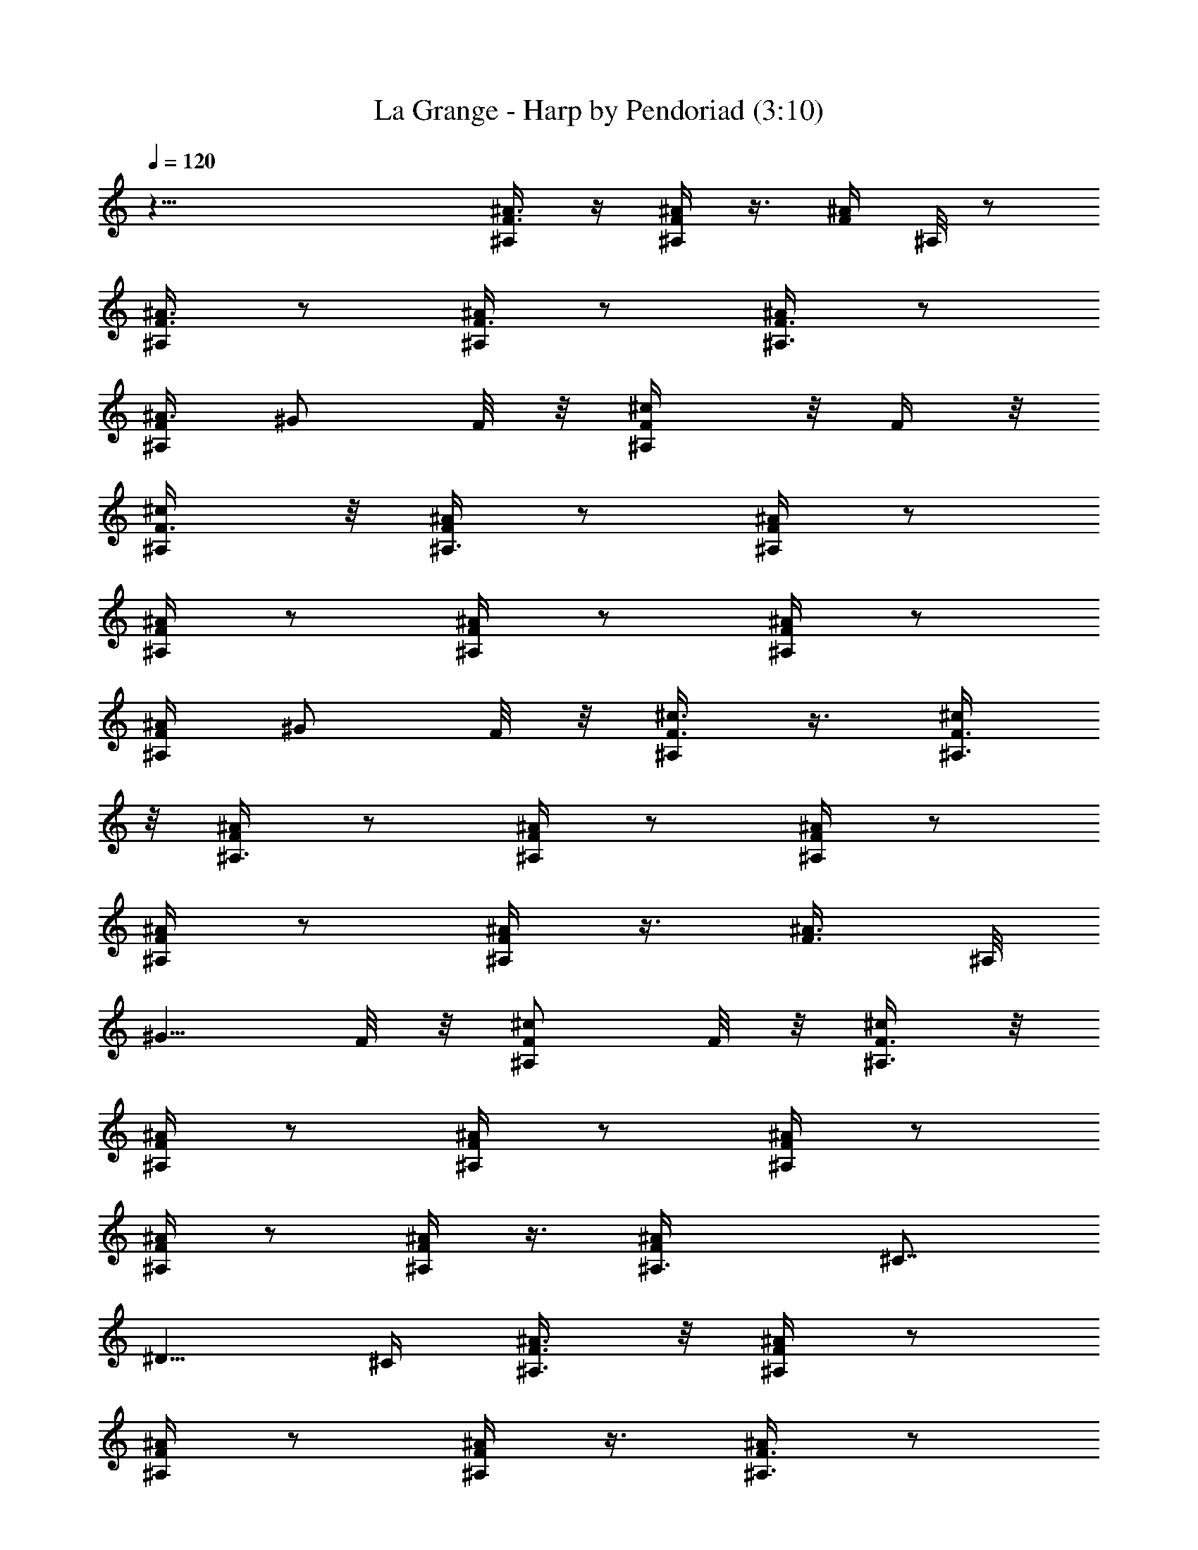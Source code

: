 X:1
T:La Grange - Harp by Pendoriad (3:10)
Z:Transcribed by LotRO MIDI Player:http://lotro.acasylum.com/midi
%  Original file:La_Grange.mid
%  Transpose:1
L:1/4
Q:120
K:C
z47/8 [^A3/8F3/8^A,/4] z/4 [^A/4F/4^A,/4] z3/8 [F/4^A/4z/8] ^A,/8 z/2
[^A3/8F3/8^A,/4] z/2 [^A/4F3/8^A,/4] z/2 [F3/8^A,3/8^A/4] z/2
[F/4^A,/4^A3/8] ^G/2 F/8 z/8 [^A,/2^c/2F/4] z/8 F/4 z/8
[^c/2F3/8^A,/4] z/8 [^A/4F/4^A,3/8] z/2 [^A/4F/4^A,/4] z/2
[^A/4F/4^A,/4] z/2 [F/4^A,/4^A/4] z/2 [F/4^A/4^A,/4] z/2
[^A/4^A,/4F/4] ^G/2 F/8 z/8 [^c3/8F3/8^A,/4] z3/8 [F3/8^c/2^A,3/8]
z/8 [^A,3/8^A/4F/4] z/2 [^A/4F/4^A,/4] z/2 [^A/4F/4^A,/4] z/2
[F/4^A/4^A,/4] z/2 [^A,/4^A/4F/4] z3/8 [^A3/8F3/8z/8] ^A,/8
[^G5/8z/2] F/8 z/8 [^A,/2^c/2F/2] F/8 z/8 [F3/8^c/2^A,3/8] z/8
[^A,/4F/4^A/4] z/2 [^A,/4F/4^A/4] z/2 [^A,/4F/4^A/4] z/2
[^A/4F/4^A,/4] z/2 [^A/4F/4^A,/4] z3/8 [F^A^A,3/8z/4] [^C7/8z3/4]
[^D5/8z/2] ^C/4 [^A,3/8F3/8^A3/8] z/8 [^A,/4F/4^A/4] z/2
[^A,/4^A/4F/4] z/2 [F/4^A,/4^A/4] z3/8 [^A,3/8^A/4F3/8] z/2
[^A,3/8^A/4F/4] z/2 [^AF^A,3/8z/4] ^C3/4 ^D/2 ^C/4 [^A,3/4^A3/8F3/8]
z/8 [F/4^A/4] z/2 [^A,/4F/4^A/8] z/2 [^A/4^A,3/8F/4] z/2
[F/4^A,3/8^A/4] z/2 [F/4^A,/4^A/4] z/2 [^A,/4^AF] ^C3/4 ^D/2
[^C3/8z/4] [F3/8^A3/8^A,3/4] z/8 [F/4^A/4] z3/8 [F3/8^A/4z/8] ^A,/4
z3/8 [^A/4^A,3/8F3/8] z/2 [^A,3/8F/4^A/4] z/2 [^A,/4^A/4F/4] z/2
[^AF^A,/4] ^C3/4 ^D/2 [^C/4z/8] [^A,/2z/8] [F/4^A/4] z/8
[^A/4F3/8^A,3/8] z/2 [F/4^A/4^A,/4] z/2 [^A/4F/4^A,/4] z/2
[^A/4F/4^A,/4] z16 z16 z16 z16 z73/8 ^c27/8 z3/8 b3/8 z/8 ^g/4
[^f/2z3/8] [e3/8z/4] ^c/2 [e9/8z] ^c/2 B E3/8 z/8 E7/8 z/8 ^c3/8 ^c
[B5/8z/2] e B/2 ^c25/8 B3/4 E3/4 ^C11/8 z/8 [B,3/4z5/8] [^C5/8z/2]
E7/8 z/4 ^F/8 =G/8 ^G/8 [B9/8z] ^G/2 B/8 =c/8 ^c21/4 z5/8 [^f/8=g/4]
^g13/4 z/4 ^a/4 b/4 [^g5/8^c5/8] [^c/2z3/8] [b/2z3/8] [^g3/4^c3/4]
^c/4 b3/8 z/8 [^g3/4^c] ^g/4 ^a/4 b/4 [^c5/8^g3/4] z/8 ^c/4 ^a/4 b/4
[^g/2^c5/8] z/4 [^c3/8z/4] ^a/8 b3/8 [^g5/8^c5/8] [^c/2z/4] ^a/4 b/4
^c5/8 z/8 ^c/4 ^a/4 [b3/8z/4] ^c5/8 z/8 [^c/4z/8] ^a/2 =a/4 ^g3/4
^f/2 =g/4 ^g3/4 =g/2 ^f3/4 ^c/8 z/8 e/2 [^cz7/8] [B5/8z/2] ^c B/2
^c17/4 z3/8 E/2 z/4 E3/4 ^C/2 z/4 [^C/2z3/8] [E9/8z] B,/2 ^C4 z9/8
B/4 z/2 B/4 z/2 B/4 z/2 B/4 ^c5/8 z/8 e5/8 B/2 ^c/4 z/2 ^c/4 z/2 ^c/4
z/2 ^c/4 z/2 B/4 e5/8 B3/4 ^F3/4 ^c3/4 B/2 ^c/4 z/2 ^c/4 z/2 ^c/8
z5/8 e/4 z/2 ^f/4 z/2 ^g/4 z3/8 b ^a3/4 ^g3/4 [^f/2z3/8] ^g =g/2 ^f/4
e3/4 ^c/2 ^f =f/2 e/4 [^c3/4z5/8] B/2 [e9/8z] B/2 ^G/4 ^F3/4 E5/8 z16
z15/2 [^A3/8=F3/8^A,3/8] z/8 [^A/4F/4^A,/4] z/2 [F/8^A/8^A,/8] z/2
[^A3/8F3/8z/8] ^A,/8 z/2 [^A3/8F3/8^A,/4] z/2 [F3/8^A,3/8^A/4] z/2
[F/4^A,/4^A3/8] ^G/2 F/8 z/8 [^A,/2^c/2F/4] z/4 F/8 z/8
[^c/2F3/8^A,/4] z/4 [^A/4F/4^A,/4] z3/8 [^A/4F/4^A,/4] z/2
[^A/4F3/8^A,/4] z/2 [F/4^A,3/8^A/4] z/2 [F3/8^A/4^A,3/8] z/2
[^A3/8^A,/4F/4] ^G/2 F/8 z/8 [^c/2F3/8^A,3/8] z3/8 [F3/8^c3/8^A,/4]
z/8 [^A,3/8^A/4z/8] F/8 z/2 [^A/4F/4^A,/4] z/2 [^A/4F/4^A,/4] z/2
[F/4^A/4^A,/4] z/2 [^A,/4^A/4F/4] z/2 [^A3/8F/4^A,/8] z/8 [^G/2z3/8]
F/4 [^A,/2^c/2F/2] F/8 z/8 [F3/8^c/2z/8] ^A,/4 z/8 [^A,/4F/4^A/4] z/2
[^A,/4F/4^A/4] z/2 [^A,/4F/4^A/4] z/2 [^A/4F/4^A,3/8] z16 z83/8 ^a7/2
z/8 f5/8 z/8 ^g5/8 z/8 ^g3/8 z/8 [=g/8^g/8] [=a/8^a19/8] z21/8 ^c7/8
z/2 ^c z/2 ^A ^G/2 ^A/4 z5/4 ^c z3/8 ^c9/8 z3/8 ^c ^A/2 ^c3/8 z =a/8
^a7/8 ^g3/4 [f7/8z3/4] ^g3/4 ^a3/4 ^g3/4 ^a3/4 [^c/2z3/8] ^g3/8 z3/8
^a/4 z/2 ^a/4 z/2 ^a/4 z/2 ^g/4 ^a19/8 z/4 ^c/4 ^g/2 ^c/4 =g/2 ^c/4
^d/2 f/4 z5/4 ^a/4 z3/8 ^g3/8 z3/8 f3/8 z3/8 ^d ^c5/8 z/8 ^A/2 ^G/4
^A3/8 ^c z/2 ^c7/8 z5/8 ^c/2 z21/8 ^c5/8 z5/8 ^c/4 z/2 ^c/4 z/2 ^c/4
^g25/8 z/4 ^c/4 ^g/2 ^c/4 ^g/2 ^c/4 z9/8 ^a7/8 z5/8 ^a/4 ^c/2 ^a19/8
^c5/8 z/8 ^a5/8 z/8 ^g5/8 z/8 f3/4 ^g3/8 z/8 [=a/8^a] z7/8
[^g3/4z5/8] [f7/8z3/4] [^g3/4z5/8] =a/8 ^a5/8 [b/8c'/8] ^c3/4 ^a5/8
=a/8 ^g/2 ^a3/4 z/8 ^a/2 ^a11/8 z/8 ^a3/4 z/4 ^a3/8 z/8 ^a3/4 z/8
^a3/8 z/8 ^a7/8 z/8 ^a/4 z/4 ^a3/4 z/4 ^a/4 z/4 ^c5/8 ^a3/8 ^d5/8
[^c5/8z/2] [^A3/8z/4] ^G/2 ^A9/4 z3/4 [=c/8^c/8=d/8] ^d7/2 z/4 ^c3/4
^A3/4 ^c/2 ^A25/8 